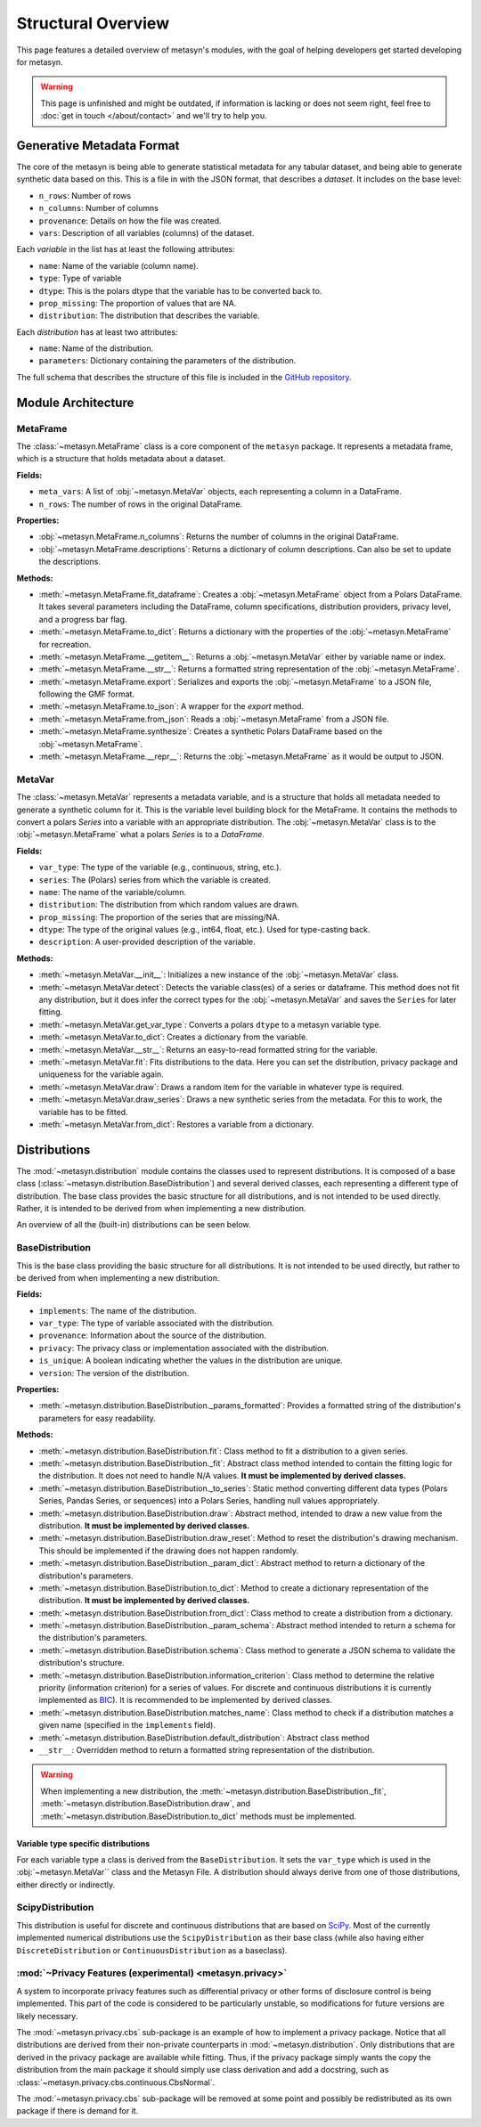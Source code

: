 Structural Overview
===============

This page features a detailed overview of metasyn's modules, with the goal of helping developers get started developing for metasyn.

.. warning:: 
  This page is unfinished and might be outdated, if information is lacking or does not seem right, feel free to :doc:`get in touch </about/contact>`  and we'll try to help you.



Generative Metadata Format
--------------------------

The core of the metasyn is being able to generate statistical metadata for any tabular dataset, and being able to generate synthetic data based on this. This is a file in with the JSON format, that describes a *dataset*.
It includes on the base level:

* ``n_rows``: Number of rows
* ``n_columns``: Number of columns
* ``provenance``: Details on how the file was created.
* ``vars``: Description of all variables (columns) of the dataset.

Each *variable* in the list has at least the following attributes:

* ``name``: Name of the variable (column name).
* ``type``: Type of variable
* ``dtype``: This is the polars dtype that the variable has to be converted back to.
* ``prop_missing``: The proportion of values that are NA.
* ``distribution``: The distribution that describes the variable.

Each *distribution* has at least two attributes:

* ``name``: Name of the distribution.
* ``parameters``: Dictionary containing the parameters of the distribution.

The full schema that describes the structure of this file is included in the
`GitHub repository <https://github.com/sodascience/meta-synth/blob/main/metasyn/schema/metasyn-1_0.json>`_.



Module Architecture
-------------------


MetaFrame
~~~~~~~~~

The :class:`~metasyn.MetaFrame` class is a core component of the ``metasyn`` package. It represents a metadata frame, which is a structure that holds metadata about a dataset. 

**Fields:**

- ``meta_vars``: A list of :obj:`~metasyn.MetaVar` objects, each representing a column in a DataFrame.
- ``n_rows``: The number of rows in the original DataFrame.

**Properties:**

- :obj:`~metasyn.MetaFrame.n_columns`: Returns the number of columns in the original DataFrame.
- :obj:`~metasyn.MetaFrame.descriptions`: Returns a dictionary of column descriptions. Can also be set to update the descriptions.

**Methods:**

- :meth:`~metasyn.MetaFrame.fit_dataframe`: Creates a :obj:`~metasyn.MetaFrame` object from a Polars DataFrame. It takes several parameters including the DataFrame, column specifications, distribution providers, privacy level, and a progress bar flag.
- :meth:`~metasyn.MetaFrame.to_dict`: Returns a dictionary with the properties of the :obj:`~metasyn.MetaFrame` for recreation.
- :meth:`~metasyn.MetaFrame.__getitem__`: Returns a :obj:`~metasyn.MetaVar` either by variable name or index.
- :meth:`~metasyn.MetaFrame.__str__`: Returns a formatted string representation of the :obj:`~metasyn.MetaFrame`.
- :meth:`~metasyn.MetaFrame.export`: Serializes and exports the :obj:`~metasyn.MetaFrame` to a JSON file, following the GMF format.
- :meth:`~metasyn.MetaFrame.to_json`: A wrapper for the `export` method.
- :meth:`~metasyn.MetaFrame.from_json`: Reads a :obj:`~metasyn.MetaFrame` from a JSON file.
- :meth:`~metasyn.MetaFrame.synthesize`: Creates a synthetic Polars DataFrame based on the :obj:`~metasyn.MetaFrame`.
- :meth:`~metasyn.MetaFrame.__repr__`: Returns the :obj:`~metasyn.MetaFrame` as it would be output to JSON.

.. **Relation to other classes**

.. - :obj:`~metasyn.MetaVar`: A :obj:`~metasyn.MetaFrame` is composed of a list of :obj:`~metasyn.MetaVar` objects, each of which represents a column in the DataFrame. 
.. - :mod:`~metasyn.privacy.BasePrivacy` and :mod:`~metasyn.privacy.BasicPrivacy`: These are used to set the privacy level when creating a :obj:`~metasyn.MetaFrame` from a DataFrame.
.. - :mod:`~metasyn.provider.BaseDistributionProvider`: This module is used to set the distribution providers when creating a :obj:`~metasyn.MetaFrame` from a DataFrame.

MetaVar
~~~~~~~

The :class:`~metasyn.MetaVar` represents a metadata variable, and is a structure that holds all metadata needed to generate a synthetic column for it. This is the variable level building block for the MetaFrame. It contains the methods to convert a polars `Series` into a variable with an appropriate distribution. The :obj:`~metasyn.MetaVar` class is to the :obj:`~metasyn.MetaFrame` what a polars `Series` is to a `DataFrame`.

**Fields:**

- ``var_type``: The type of the variable (e.g., continuous, string, etc.).
- ``series``: The (Polars) series from which the variable is created.
- ``name``: The name of the variable/column.
- ``distribution``: The distribution from which random values are drawn.
- ``prop_missing``: The proportion of the series that are missing/NA.
- ``dtype``: The type of the original values (e.g., int64, float, etc.). Used for type-casting back.
- ``description``: A user-provided description of the variable.

**Methods:**

- :meth:`~metasyn.MetaVar.__init__`: Initializes a new instance of the :obj:`~metasyn.MetaVar` class. 
- :meth:`~metasyn.MetaVar.detect`: Detects the variable class(es) of a series or dataframe. This method does not fit any distribution, but it does infer the correct types for the :obj:`~metasyn.MetaVar` and saves the ``Series`` for later fitting.
- :meth:`~metasyn.MetaVar.get_var_type`: Converts a polars ``dtype`` to a metasyn variable type.
- :meth:`~metasyn.MetaVar.to_dict`: Creates a dictionary from the variable.
- :meth:`~metasyn.MetaVar.__str__`: Returns an easy-to-read formatted string for the variable.
- :meth:`~metasyn.MetaVar.fit`: Fits distributions to the data. Here you can set the distribution, privacy package and uniqueness for the variable again.
- :meth:`~metasyn.MetaVar.draw`: Draws a random item for the variable in whatever type is required.
- :meth:`~metasyn.MetaVar.draw_series`: Draws a new synthetic series from the metadata. For this to work, the variable has to be fitted.
- :meth:`~metasyn.MetaVar.from_dict`: Restores a variable from a dictionary.


.. **Relation to other classes**

.. - :mod:`~metasyn.distribution.BaseDistribution`: This is the base class for all distributions. It is used to set the distribution when fitting a variable.
.. - :mod:`~metasyn.privacy.BasePrivacy`: Represents the privacy level used for fitting the series.
.. - :mod:`~metasyn.provider.BaseDistributionProvider`: This module is used to set the pool of distributions from which to choose when fitting a variable.


Distributions
-------------

The :mod:`~metasyn.distribution` module contains the classes used to represent distributions. It is composed of a base class (:class:`~metasyn.distribution.BaseDistribution`) and several derived classes, each representing a different type of distribution. The base class provides the basic structure for all distributions, and is not intended to be used directly. Rather, it is intended to be derived from when implementing a new distribution.

An overview of all the (built-in) distributions can be seen below.

.. image:: /images/distributions.svg
   :alt: Metasyn distributions
   :scale: 100%


BaseDistribution
~~~~~~~~~~~~~~~~

This is the base class providing the basic structure for all distributions. It is not intended to be used directly, but rather to be derived from when implementing a new distribution.

**Fields:**

- ``implements``: The name of the distribution.
- ``var_type``: The type of variable associated with the distribution.
- ``provenance``: Information about the source of the distribution.
- ``privacy``: The privacy class or implementation associated with the distribution.
- ``is_unique``: A boolean indicating whether the values in the distribution are unique.
- ``version``: The version of the distribution.

**Properties:**

- :meth:`~metasyn.distribution.BaseDistribution._params_formatted`: Provides a formatted string of the distribution's parameters for easy readability.

**Methods:**

- :meth:`~metasyn.distribution.BaseDistribution.fit`: Class method to fit a distribution to a given series. 
- :meth:`~metasyn.distribution.BaseDistribution._fit`: Abstract class method intended to contain the fitting logic for the distribution. It does not need to handle N/A values. **It must be implemented by derived classes.**
- :meth:`~metasyn.distribution.BaseDistribution._to_series`: Static method converting different data types (Polars Series, Pandas Series, or sequences) into a Polars Series, handling null values appropriately.
- :meth:`~metasyn.distribution.BaseDistribution.draw`: Abstract method, intended to draw a new value from the distribution. **It must be implemented by derived classes.**
- :meth:`~metasyn.distribution.BaseDistribution.draw_reset`: Method to reset the distribution's drawing mechanism. This should be implemented if the drawing does not happen randomly.
- :meth:`~metasyn.distribution.BaseDistribution._param_dict`: Abstract method to return a dictionary of the distribution's parameters. 
- :meth:`~metasyn.distribution.BaseDistribution.to_dict`: Method to create a dictionary representation of the distribution. **It must be implemented by derived classes.**
- :meth:`~metasyn.distribution.BaseDistribution.from_dict`: Class method to create a distribution from a dictionary. 
- :meth:`~metasyn.distribution.BaseDistribution._param_schema`: Abstract method intended to return a schema for the distribution's parameters. 
- :meth:`~metasyn.distribution.BaseDistribution.schema`: Class method to generate a JSON schema to validate the distribution's structure.
- :meth:`~metasyn.distribution.BaseDistribution.information_criterion`: Class method to determine the relative priority (information criterion) for a series of values. For discrete and continuous distributions it is currently implemented as `BIC <https://en.wikipedia.org/wiki/Bayesian_information_criterion>`_). It is recommended to be implemented by derived classes.
- :meth:`~metasyn.distribution.BaseDistribution.matches_name`: Class method to check if a distribution matches a given name (specified in the ``implements`` field).
- :meth:`~metasyn.distribution.BaseDistribution.default_distribution`: Abstract class method
- ``__str__``: Overridden method to return a formatted string representation of the distribution.

.. warning:: 
  When implementing a new distribution, the :meth:`~metasyn.distribution.BaseDistribution._fit`, :meth:`~metasyn.distribution.BaseDistribution.draw`, and :meth:`~metasyn.distribution.BaseDistribution.to_dict` methods must be implemented. 


Variable type specific distributions
^^^^^^^^^^^^^^^^^^^^^^^^^^^^^^^^^^^^^

For each variable type a class is derived from the ``BaseDistribution``. It sets the ``var_type`` which is used in the :obj:`~metasyn.MetaVar``
class and the Metasyn File. A distribution should always derive from one of those distributions, either directly or indirectly.

ScipyDistribution
~~~~~~~~~~~~~~~~~

This distribution is useful for discrete and continuous distributions that are based on
`SciPy <https://docs.scipy.org/doc/scipy/index.html>`_. Most of the currently implemented numerical distributions
use the ``ScipyDistribution`` as their base class (while also having either ``DiscreteDistribution`` or ``ContinuousDistribution``
as a baseclass).

:mod:`~Privacy Features (experimental) <metasyn.privacy>`
~~~~~~~~~~~~~~~~~~~~~~~~~~~~~~~~~~~~~~~~~~~~~~~~~~~~~~~~

A system to incorporate privacy features such as differential privacy or other forms of disclosure control is being implemented.
This part of the code is considered to be particularly unstable, so modifications for future versions are likely necessary.

The :mod:`~metasyn.privacy.cbs` sub-package is an example of how to implement a privacy package. Notice that all distributions
are derived from their non-private counterparts in :mod:`~metasyn.distribution`. Only distributions that are derived in the
privacy package are available while fitting. Thus, if the privacy package simply wants the copy the distribution from the main
package it should simply use class derivation and add a docstring, such as :class:`~metasyn.privacy.cbs.continuous.CbsNormal`.

The :mod:`~metasyn.privacy.cbs` sub-package will be removed at some point and possibly be redistributed as its own package if
there is demand for it.



